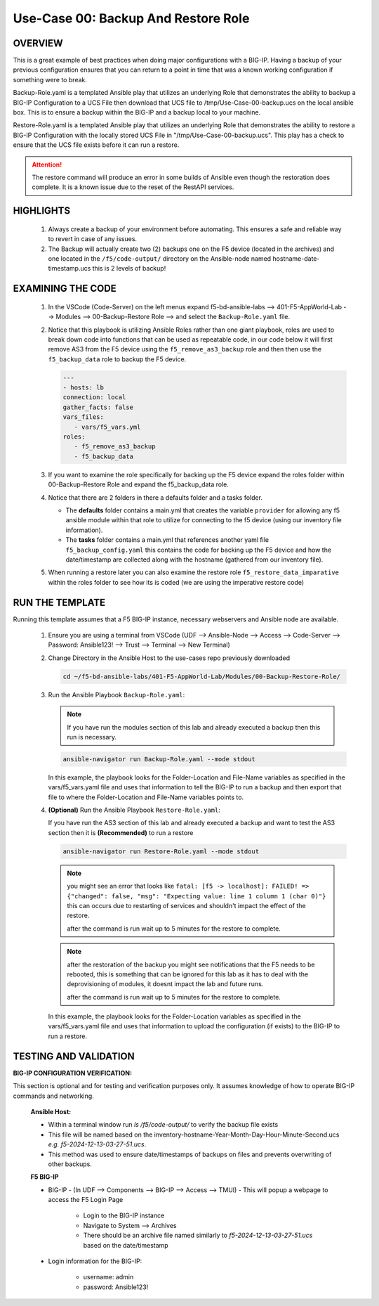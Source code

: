 Use-Case 00: Backup And Restore Role
====================================

OVERVIEW
--------

This is a great example of best practices when doing major configurations with a BIG-IP. Having a backup of your previous configuration ensures that you can return to a point in time that was a known working configuration if something were to break.

Backup-Role.yaml is a templated Ansible play that utilizes an underlying Role that demonstrates the ability to backup a BIG-IP Configuration to a UCS File then download that UCS file to /tmp/Use-Case-00-backup.ucs on the local ansible box. This is to ensure a backup within the BIG-IP and a backup local to your machine.

Restore-Role.yaml is a templated Ansible play that utilizes an underlying Role that demonstrates the ability to restore a BIG-IP Configuration with the locally stored UCS File in "/tmp/Use-Case-00-backup.ucs". This play has a check to ensure that the UCS file exists before it can run a restore.

.. attention::

   The restore command will produce an error in some builds of Ansible even though the restoration does complete. It is a known issue due to the reset of the RestAPI services.

HIGHLIGHTS
----------

   1. Always create a backup of your environment before automating. This ensures a safe and reliable way to revert in case of any issues.

   2. The Backup will actually create two (2) backups one on the F5 device (located in the archives) and one located in the ``/f5/code-output/`` directory on the Ansible-node named hostname-date-timestamp.ucs this is 2 levels of backup!


EXAMINING THE CODE
------------------

   1. In the VSCode (Code-Server) on the left menus expand f5-bd-ansible-labs --> 401-F5-AppWorld-Lab --> Modules --> 00-Backup-Restore Role --> and select the ``Backup-Role.yaml`` file.

   2. Notice that this playbook is utilizing Ansible Roles rather than one giant playbook, roles are used to break down code into functions that can be used as repeatable code, in our code below it will first remove AS3 from the F5 device using the ``f5_remove_as3_backup`` role and then then use the ``f5_backup_data`` role to backup the F5 device.  
   
      .. code:: yaml

         ---
         - hosts: lb
         connection: local
         gather_facts: false
         vars_files:
            - vars/f5_vars.yml
         roles:
            - f5_remove_as3_backup
            - f5_backup_data

   3.  If you want to examine the role specifically for backing up the F5 device expand the roles folder within 00-Backup-Restore Role and expand the f5_backup_data role.

   4.  Notice that there are 2 folders in there a defaults folder and a tasks folder.  
   
       -  The **defaults** folder contains a main.yml that creates the variable ``provider`` for allowing any f5 ansible module within that role to utilize for connecting to the f5 device (using our inventory file information).
       -  The **tasks** folder contains a main.yml that references another yaml file ``f5_backup_config.yaml`` this contains the code for backing up the F5 device and how the date/timestamp are collected along with the hostname (gathered from our inventory file).

   5.  When running a restore later you can also examine the restore role ``f5_restore_data_imparative`` within the roles folder to see how its is coded (we are using the imperative restore code)


RUN THE TEMPLATE
----------------

Running this template assumes that a F5 BIG-IP instance, necessary webservers and Ansible node are available.

   1. Ensure you are using a terminal from VSCode (UDF --> Ansible-Node --> Access --> Code-Server --> Password: Ansible123! --> Trust --> Terminal --> New Terminal)

   2. Change Directory in the Ansible Host to the use-cases repo previously downloaded

      .. code:: bash
      
         cd ~/f5-bd-ansible-labs/401-F5-AppWorld-Lab/Modules/00-Backup-Restore-Role/

   3. Run the Ansible Playbook ``Backup-Role.yaml``:

      .. note:: 
         
         If you have run the modules section of this lab and already executed a backup then this run is necessary.

      .. code:: bash
      
         ansible-navigator run Backup-Role.yaml --mode stdout

      In this example, the playbook looks for the Folder-Location and File-Name variables as specified in the vars/f5_vars.yaml file and uses that information to tell the BIG-IP to run a backup and then export that file to where the Folder-Location and File-Name variables points to.

   4. **(Optional)** Run the Ansible Playbook ``Restore-Role.yaml``:
   
      If you have run the AS3 section of this lab and already executed a backup and want to test the AS3 section then it is **(Recommended)** to run a restore
           
      .. code:: bash
      
         ansible-navigator run Restore-Role.yaml --mode stdout

      .. note::

         you might see an error that looks like ``fatal: [f5 -> localhost]: FAILED! => {"changed": false, "msg": "Expecting value: line 1 column 1 (char 0)"}``  this can occurs due to restarting of services and shouldn't impact the effect of the restore.  
         
         after the command is run wait up to 5 minutes for the restore to complete.

      .. note::

         after the restoration of the backup you might see notifications that the F5 needs to be rebooted, this is something that can be ignored for this lab as it has to deal with the deprovisioning of modules, it doesnt impact the lab and future runs. 

         after the command is run wait up to 5 minutes for the restore to complete.

      In this example, the playbook looks for the Folder-Location variables as specified in the vars/f5_vars.yaml file and uses that information to upload the configuration (if exists) to the BIG-IP to run a restore.

TESTING AND VALIDATION
----------------------

**BIG-IP CONFIGURATION VERIFICATION:**

This section is optional and for testing and verification purposes only. It assumes knowledge of how to operate BIG-IP commands and networking.



   **Ansible Host:**

   - Within a terminal window run `ls /f5/code-output/` to verify the backup file exists
   - This file will be named based on the inventory-hostname-Year-Month-Day-Hour-Minute-Second.ucs `e.g. f5-2024-12-13-03-27-51.ucs`.
   - This method was used to ensure date/timestamps of backups on files and prevents overwriting of other backups. 


   **F5 BIG-IP**

   - BIG-IP - (In UDF --> Components --> BIG-IP --> Access --> TMUI)  - This will popup a webpage to access the F5 Login Page

      - Login to the BIG-IP instance  
      - Navigate to System --> Archives  
      - There should be an archive file named similarly to `f5-2024-12-13-03-27-51.ucs` based on the date/timestamp

   - Login information for the BIG-IP:
   
      * username: admin 
      * password: Ansible123!
